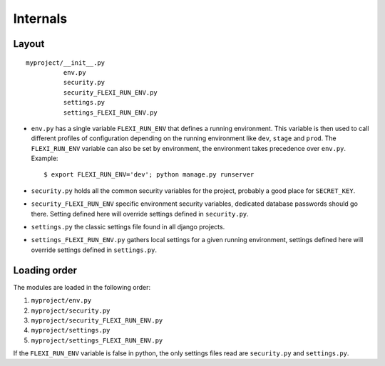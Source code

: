 =========
Internals
=========


Layout
------

::

    myproject/__init__.py
              env.py
              security.py
              security_FLEXI_RUN_ENV.py
              settings.py
              settings_FLEXI_RUN_ENV.py

* ``env.py`` has a single variable ``FLEXI_RUN_ENV`` that defines a
  running environment. This variable is then used to call different
  profiles of configuration depending on the running environment like
  ``dev``, ``stage`` and ``prod``. The ``FLEXI_RUN_ENV`` variable can
  also be set by environment, the environment takes precedence over
  ``env.py``. Example::

        $ export FLEXI_RUN_ENV='dev'; python manage.py runserver

* ``security.py`` holds all the common security variables for the
  project, probably a good place for ``SECRET_KEY``.
* ``security_FLEXI_RUN_ENV`` specific environment security variables,
  dedicated database passwords should go there. Setting defined here
  will override settings defined in ``security.py``.
* ``settings.py`` the classic settings file found in all django projects.
* ``settings_FLEXI_RUN_ENV.py`` gathers local settings for a given
  running environment, settings defined here will override settings
  defined in ``settings.py``.


Loading order
-------------

The modules are loaded in the following order:

#. ``myproject/env.py``
#. ``myproject/security.py``
#. ``myproject/security_FLEXI_RUN_ENV.py``
#. ``myproject/settings.py``
#. ``myproject/settings_FLEXI_RUN_ENV.py``

If the ``FLEXI_RUN_ENV`` variable is false in python, the only settings
files read are ``security.py`` and ``settings.py``.
